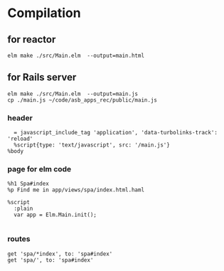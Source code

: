 * Compilation

** for reactor
#+BEGIN_EXAMPLE
elm make ./src/Main.elm  --output=main.html
#+END_EXAMPLE

** for Rails server
#+BEGIN_EXAMPLE
elm make ./src/Main.elm  --output=main.js
cp ./main.js ~/code/asb_apps_rec/public/main.js
#+END_EXAMPLE

*** header

#+BEGIN_EXAMPLE
    = javascript_include_tag 'application', 'data-turbolinks-track': 'reload'
    %script{type: 'text/javascript', src: '/main.js'}
  %body
#+END_EXAMPLE

*** page for elm code
#+BEGIN_EXAMPLE
%h1 Spa#index
%p Find me in app/views/spa/index.html.haml

%script
  :plain
  var app = Elm.Main.init();

#+END_EXAMPLE

*** routes
#+BEGIN_EXAMPLE
  get 'spa/*index', to: 'spa#index'
  get 'spa/', to: 'spa#index'
#+END_EXAMPLE
